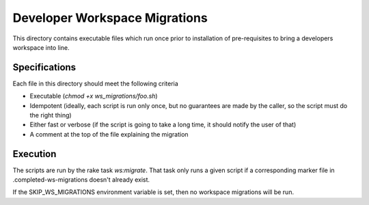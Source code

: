 Developer Workspace Migrations
==============================

This directory contains executable files which run once prior to
installation of pre-requisites to bring a developers workspace
into line.

Specifications
--------------

Each file in this directory should meet the following criteria

* Executable (`chmod +x ws_migrations/foo.sh`)
* Idempotent (ideally, each script is run only once, but no
  guarantees are made by the caller, so the script must do
  the right thing)
* Either fast or verbose (if the script is going to take
  a long time, it should notify the user of that)
* A comment at the top of the file explaining the migration

Execution
---------

The scripts are run by the rake task `ws:migrate`. That task
only runs a given script if a corresponding marker file
in .completed-ws-migrations doesn't already exist.

If the SKIP_WS_MIGRATIONS environment variable is set, then
no workspace migrations will be run.